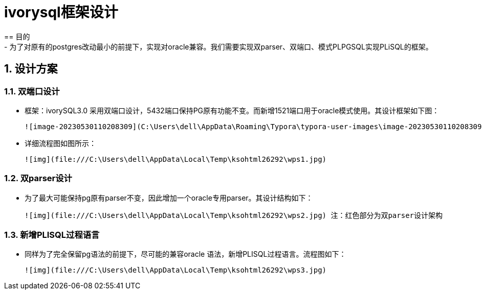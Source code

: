 
:sectnums:
:sectnumlevels: 5

= ivorysql框架设计
== 目的
- 为了对原有的postgres改动最小的前提下，实现对oracle兼容。我们需要实现双parser、双端口、模式PLPGSQL实现PLiSQL的框架。

== 设计方案

=== 双端口设计

- 框架：ivorySQL3.0 采用双端口设计，5432端口保持PG原有功能不变。而新增1521端口用于oracle模式使用。其设计框架如下图：

  

  ![image-20230530110208309](C:\Users\dell\AppData\Roaming\Typora\typora-user-images\image-20230530110208309.png)



- 详细流程图如图所示：

  ![img](file:///C:\Users\dell\AppData\Local\Temp\ksohtml26292\wps1.jpg)

  

=== 双parser设计

- 为了最大可能保持pg原有parser不变，因此增加一个oracle专用parser。其设计结构如下：

  ![img](file:///C:\Users\dell\AppData\Local\Temp\ksohtml26292\wps2.jpg) 注：红色部分为双parser设计架构

=== 新增PLISQL过程语言

- 同样为了完全保留pg语法的前提下，尽可能的兼容oracle 语法，新增PLISQL过程语言。流程图如下：

  ![img](file:///C:\Users\dell\AppData\Local\Temp\ksohtml26292\wps3.jpg)



